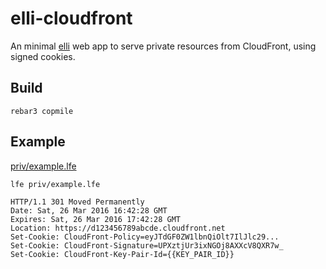 * elli-cloudfront
An minimal [[https://github.com/knutin/elli][elli]] web app to serve private resources from CloudFront,
using signed cookies.

** Build
#+BEGIN_SRC fish
rebar3 copmile
#+END_SRC

** Example
[[file:priv/example.lfe][priv/example.lfe]]

#+BEGIN_SRC fish
lfe priv/example.lfe
#+END_SRC

#+BEGIN_SRC http
HTTP/1.1 301 Moved Permanently
Date: Sat, 26 Mar 2016 16:42:28 GMT
Expires: Sat, 26 Mar 2016 17:42:28 GMT
Location: https://d123456789abcde.cloudfront.net
Set-Cookie: CloudFront-Policy=eyJTdGF0ZW1lbnQiOlt7IlJlc29...
Set-Cookie: CloudFront-Signature=UPXztjUr3ixNGOj8AXXcV8QXR7w_
Set-Cookie: CloudFront-Key-Pair-Id={{KEY_PAIR_ID}}
#+END_SRC
